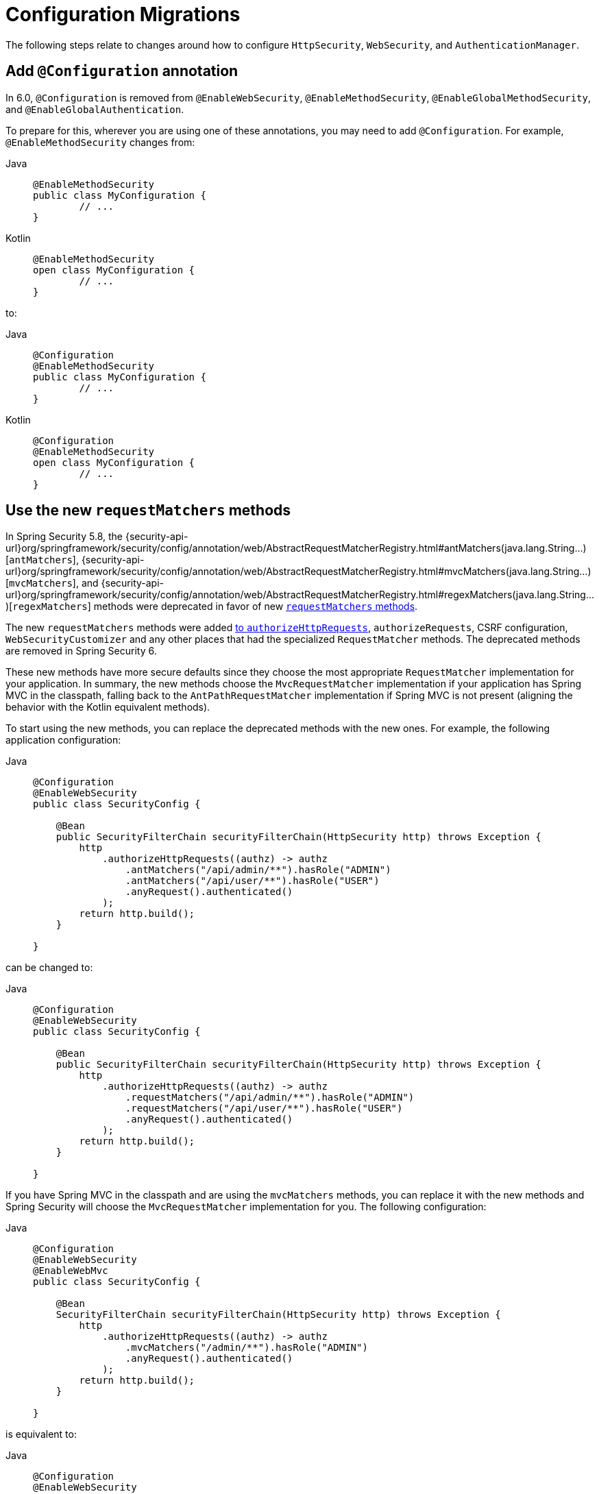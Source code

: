 = Configuration Migrations

The following steps relate to changes around how to configure `HttpSecurity`, `WebSecurity`, and `AuthenticationManager`.

[[add-configuration-annotation]]
== Add `@Configuration` annotation

In 6.0, `@Configuration` is removed from `@EnableWebSecurity`, `@EnableMethodSecurity`,  `@EnableGlobalMethodSecurity`, and `@EnableGlobalAuthentication`.

To prepare for this, wherever you are using one of these annotations, you may need to add `@Configuration`.
For example, `@EnableMethodSecurity` changes from:

[tabs]
======
Java::
+
[source,java,role="primary"]
----
@EnableMethodSecurity
public class MyConfiguration {
	// ...
}
----
======

[tabs]
======
Kotlin::
+
[source,java,role="primary"]
----
@EnableMethodSecurity
open class MyConfiguration {
	// ...
}
----
======

to:

[tabs]
======
Java::
+
[source,java,role="primary"]
----
@Configuration
@EnableMethodSecurity
public class MyConfiguration {
	// ...
}
----
======

[tabs]
======
Kotlin::
+
[source,java,role="primary"]
----
@Configuration
@EnableMethodSecurity
open class MyConfiguration {
	// ...
}
----
======

[[use-new-requestmatchers]]
== Use the new `requestMatchers` methods

In Spring Security 5.8, the {security-api-url}org/springframework/security/config/annotation/web/AbstractRequestMatcherRegistry.html#antMatchers(java.lang.String...)[`antMatchers`], {security-api-url}org/springframework/security/config/annotation/web/AbstractRequestMatcherRegistry.html#mvcMatchers(java.lang.String...)[`mvcMatchers`], and {security-api-url}org/springframework/security/config/annotation/web/AbstractRequestMatcherRegistry.html#regexMatchers(java.lang.String...)[`regexMatchers`] methods were deprecated in favor of new xref:servlet/authorization/authorize-http-requests.adoc#_request_matchers[`requestMatchers` methods].

The new `requestMatchers` methods were added xref:servlet/authorization/authorize-http-requests.adoc[to `authorizeHttpRequests`], `authorizeRequests`, CSRF configuration, `WebSecurityCustomizer` and any other places that had the specialized `RequestMatcher` methods.
The deprecated methods are removed in Spring Security 6.

These new methods have more secure defaults since they choose the most appropriate `RequestMatcher` implementation for your application.
In summary, the new methods choose the `MvcRequestMatcher` implementation if your application has Spring MVC in the classpath, falling back to the `AntPathRequestMatcher` implementation if Spring MVC is not present (aligning the behavior with the Kotlin equivalent methods).

To start using the new methods, you can replace the deprecated methods with the new ones. For example, the following application configuration:

[tabs]
======
Java::
+
[source,java,role="primary"]
----
@Configuration
@EnableWebSecurity
public class SecurityConfig {

    @Bean
    public SecurityFilterChain securityFilterChain(HttpSecurity http) throws Exception {
        http
            .authorizeHttpRequests((authz) -> authz
                .antMatchers("/api/admin/**").hasRole("ADMIN")
                .antMatchers("/api/user/**").hasRole("USER")
                .anyRequest().authenticated()
            );
        return http.build();
    }

}
----
======

can be changed to:

[tabs]
======
Java::
+
[source,java,role="primary"]
----
@Configuration
@EnableWebSecurity
public class SecurityConfig {

    @Bean
    public SecurityFilterChain securityFilterChain(HttpSecurity http) throws Exception {
        http
            .authorizeHttpRequests((authz) -> authz
                .requestMatchers("/api/admin/**").hasRole("ADMIN")
                .requestMatchers("/api/user/**").hasRole("USER")
                .anyRequest().authenticated()
            );
        return http.build();
    }

}
----
======

If you have Spring MVC in the classpath and are using the `mvcMatchers` methods, you can replace it with the new methods and Spring Security will choose the `MvcRequestMatcher` implementation for you.
The following configuration:

[tabs]
======
Java::
+
[source,java,role="primary"]
----
@Configuration
@EnableWebSecurity
@EnableWebMvc
public class SecurityConfig {

    @Bean
    SecurityFilterChain securityFilterChain(HttpSecurity http) throws Exception {
        http
            .authorizeHttpRequests((authz) -> authz
                .mvcMatchers("/admin/**").hasRole("ADMIN")
                .anyRequest().authenticated()
            );
        return http.build();
    }

}
----
======

is equivalent to:

[tabs]
======
Java::
+
[source,java,role="primary"]
----
@Configuration
@EnableWebSecurity
@EnableWebMvc
public class SecurityConfig {

    @Bean
    SecurityFilterChain securityFilterChain(HttpSecurity http) throws Exception {
        http
            .authorizeHttpRequests((authz) -> authz
                .requestMatchers("/admin/**").hasRole("ADMIN")
                .anyRequest().authenticated()
            );
        return http.build();
    }

}
----
======

If you are customizing the `servletPath` property of the `MvcRequestMatcher`, you can now use the `MvcRequestMatcher.Builder` to create `MvcRequestMatcher` instances that share the same servlet path:

[tabs]
======
Java::
+
[source,java,role="primary"]
----
@Configuration
@EnableWebSecurity
@EnableWebMvc
public class SecurityConfig {

    @Bean
    SecurityFilterChain securityFilterChain(HttpSecurity http) throws Exception {
        http
            .authorizeHttpRequests((authz) -> authz
                .mvcMatchers("/admin").servletPath("/path").hasRole("ADMIN")
                .mvcMatchers("/user").servletPath("/path").hasRole("USER")
                .anyRequest().authenticated()
            );
        return http.build();
    }

}
----
======

The code above can be rewritten using the `MvcRequestMatcher.Builder` and the `requestMatchers` method:

[tabs]
======
Java::
+
[source,java,role="primary"]
----
@Configuration
@EnableWebSecurity
@EnableWebMvc
public class SecurityConfig {

    @Bean
    SecurityFilterChain securityFilterChain(HttpSecurity http, HandlerMappingIntrospector introspector) throws Exception {
        MvcRequestMatcher.Builder mvcMatcherBuilder = new MvcRequestMatcher.Builder(introspector).servletPath("/path");
        http
            .authorizeHttpRequests((authz) -> authz
                .requestMatchers(mvcMatcherBuilder.pattern("/admin")).hasRole("ADMIN")
                .requestMatchers(mvcMatcherBuilder.pattern("/user")).hasRole("USER")
                .anyRequest().authenticated()
            );
        return http.build();
    }

}
----
======

If you are having problem with the new `requestMatchers` methods, you can always switch back to the `RequestMatcher` implementation that you were using.
For example, if you still want to use `AntPathRequestMatcher` and `RegexRequestMatcher` implementations, you can use the `requestMatchers` method that accepts a `RequestMatcher` instance:

[tabs]
======
Java::
+
[source,java,role="primary"]
----
import static org.springframework.security.web.util.matcher.AntPathRequestMatcher.antMatcher;
import static org.springframework.security.web.util.matcher.RegexRequestMatcher.regexMatcher;

@Configuration
@EnableWebSecurity
public class SecurityConfig {

    @Bean
    SecurityFilterChain securityFilterChain(HttpSecurity http) throws Exception {
        http
            .authorizeHttpRequests((authz) -> authz
                .requestMatchers(antMatcher("/user/**")).hasRole("USER")
                .requestMatchers(antMatcher(HttpMethod.POST, "/user/**")).hasRole("ADMIN")
                .requestMatchers(regexMatcher(".*\\?x=y")).hasRole("SPECIAL") // matches /any/path?x=y
                .anyRequest().authenticated()
            );
        return http.build();
    }

}
----
======

Note that the above sample uses static factory methods from {security-api-url}org/springframework/security/web/util/matcher/AntPathRequestMatcher.html[`AntPathRequestMatcher`] and {security-api-url}org/springframework/security/web/util/matcher/RegexRequestMatcher.html[`RegexRequestMatcher`] to improve readability.

If you are using the `WebSecurityCustomizer` interface, you can replace the deprecated `antMatchers` methods:

[tabs]
======
Java::
+
[source,java,role="primary"]
----
@Bean
public WebSecurityCustomizer webSecurityCustomizer() {
	return (web) -> web.ignoring().antMatchers("/ignore1", "/ignore2");
}
----
======

with their `requestMatchers` counterparts:

[tabs]
======
Java::
+
[source,java,role="primary"]
----
@Bean
public WebSecurityCustomizer webSecurityCustomizer() {
	return (web) -> web.ignoring().requestMatchers("/ignore1", "/ignore2");
}
----
======

The same way, if you are customizing the CSRF configuration to ignore some paths, you can replace the deprecated methods with the `requestMatchers` methods:

[tabs]
======
Java::
+
[source,java,role="primary"]
----
@Bean
public SecurityFilterChain filterChain(HttpSecurity http) throws Exception {
    http
        .csrf((csrf) -> csrf
            .ignoringAntMatchers("/no-csrf")
        );
    return http.build();
}
----
======

can be changed to:

[tabs]
======
Java::
+
[source,java,role="primary"]
----
@Bean
public SecurityFilterChain filterChain(HttpSecurity http) throws Exception {
    http
        .csrf((csrf) -> csrf
            .ignoringRequestMatchers("/no-csrf")
        );
    return http.build();
}
----
======

[[use-new-security-matchers]]
== Use the new `securityMatchers` methods

In Spring Security 5.8, the `antMatchers`, `mvcMatchers` and `requestMatchers` methods from `HttpSecurity` were deprecated in favor of new `securityMatchers` methods.

Note that these methods are not the same from `authorizeHttpRequests` methods <<use-new-requestmatchers,which were deprecated>> in favor of the `requestMatchers` methods.
However, the `securityMatchers` methods are similar to the `requestMatchers` methods in the sense that they will choose the most appropriate `RequestMatcher` implementation for your application.
In summary, the new methods choose the `MvcRequestMatcher` implementation if your application has Spring MVC in the classpath, falling back to the `AntPathRequestMatcher` implementation if Spring MVC is not present (aligning the behavior with the Kotlin equivalent methods).
Another reason for adding the `securityMatchers` methods is to avoid confusion with the `requestMatchers` methods from `authorizeHttpRequests`.

The following configuration:

[tabs]
======
Java::
+
[source,java,role="primary"]
----
@Bean
public SecurityFilterChain filterChain(HttpSecurity http) throws Exception {
    http
        .antMatcher("/api/**", "/app/**")
        .authorizeHttpRequests((authz) -> authz
            .requestMatchers("/api/admin/**").hasRole("ADMIN")
            .anyRequest().authenticated()
        );
    return http.build();
}
----
======

can be rewritten using the `securityMatchers` methods:

[tabs]
======
Java::
+
[source,java,role="primary"]
----
@Bean
public SecurityFilterChain filterChain(HttpSecurity http) throws Exception {
    http
        .securityMatcher("/api/**", "/app/**")
        .authorizeHttpRequests((authz) -> authz
            .requestMatchers("/api/admin/**").hasRole("ADMIN")
            .anyRequest().authenticated()
        );
    return http.build();
}
----
======

If you are using a custom `RequestMatcher` in your `HttpSecurity` configuration:

[tabs]
======
Java::
+
[source,java,role="primary"]
----
@Bean
public SecurityFilterChain filterChain(HttpSecurity http) throws Exception {
    http
        .requestMatcher(new MyCustomRequestMatcher())
        .authorizeHttpRequests((authz) -> authz
            .requestMatchers("/api/admin/**").hasRole("ADMIN")
            .anyRequest().authenticated()
        );
    return http.build();
}

public class MyCustomRequestMatcher implements RequestMatcher {
	// ...
}
----
======

you can do the same using `securityMatcher`:

[tabs]
======
Java::
+
[source,java,role="primary"]
----
@Bean
public SecurityFilterChain filterChain(HttpSecurity http) throws Exception {
    http
        .securityMatcher(new MyCustomRequestMatcher())
        .authorizeHttpRequests((authz) -> authz
            .requestMatchers("/api/admin/**").hasRole("ADMIN")
            .anyRequest().authenticated()
        );
    return http.build();
}

public class MyCustomRequestMatcher implements RequestMatcher {
	// ...
}
----
======

If you are combining multiple `RequestMatcher` implementations in your `HttpSecurity` configuration:

[tabs]
======
Java::
+
[source,java,role="primary"]
----
@Bean
public SecurityFilterChain filterChain(HttpSecurity http) throws Exception {
    http
        .requestMatchers((matchers) -> matchers
            .antMatchers("/api/**", "/app/**")
            .mvcMatchers("/admin/**")
            .requestMatchers(new MyCustomRequestMatcher())
        )
        .authorizeHttpRequests((authz) -> authz
            .requestMatchers("/admin/**").hasRole("ADMIN")
            .anyRequest().authenticated()
        );
    return http.build();
}
----
======

you can change it by using `securityMatchers`:

[tabs]
======
Java::
+
[source,java,role="primary"]
----
@Bean
public SecurityFilterChain filterChain(HttpSecurity http) throws Exception {
    http
        .securityMatchers((matchers) -> matchers
            .requestMatchers("/api/**", "/app/**", "/admin/**")
            .requestMatchers(new MyCustomRequestMatcher())
        )
        .authorizeHttpRequests((authz) -> authz
            .requestMatchers("/admin/**").hasRole("ADMIN")
            .anyRequest().authenticated()
        );
    return http.build();
}
----
======

If you are having problems with the `securityMatchers` methods choosing the `RequestMatcher` implementation for you, you can always choose the `RequestMatcher` implementation yourself:

[tabs]
======
Java::
+
[source,java,role="primary"]
----
import static org.springframework.security.web.util.matcher.AntPathRequestMatcher.antMatcher;

@Bean
public SecurityFilterChain filterChain(HttpSecurity http) throws Exception {
    http
        .securityMatchers((matchers) -> matchers
            .requestMatchers(antMatcher("/api/**"), antMatcher("/app/**"))
        )
        .authorizeHttpRequests((authz) -> authz
            .requestMatchers(antMatcher("/api/admin/**")).hasRole("ADMIN")
            .anyRequest().authenticated()
        );
    return http.build();
}
----
======

== Stop Using `WebSecurityConfigurerAdapter`

=== Publish a `SecurityFilterChain` Bean

Spring Security 5.4 introduced the capability to publish a `SecurityFilterChain` bean instead of extending `WebSecurityConfigurerAdapter`.
In 6.0, `WebSecurityConfigurerAdapter` is removed.
To prepare for this change, you can replace constructs like:

[tabs]
======
Java::
+
[source,java,role="primary"]
----
@Configuration
public class SecurityConfiguration extends WebSecurityConfigurerAdapter {

    @Override
    protected void configure(HttpSecurity http) throws Exception {
        http
            .authorizeHttpRequests((authorize) -> authorize
                .anyRequest().authenticated()
            )
            .httpBasic(withDefaults());
    }

}
----

Kotlin::
+
[source,kotlin,role="secondary"]
----
@Configuration
open class SecurityConfiguration: WebSecurityConfigurerAdapter() {

    @Override
    override fun configure(val http: HttpSecurity) {
        http {
            authorizeHttpRequests {
                authorize(anyRequest, authenticated)
            }

            httpBasic {}
        }
    }

}
----
======

with:

[tabs]
======
Java::
+
[source,java,role="primary"]
----
@Configuration
public class SecurityConfiguration {

    @Bean
    public SecurityFilterChain filterChain(HttpSecurity http) throws Exception {
        http
            .authorizeHttpRequests((authorize) -> authorize
                .anyRequest().authenticated()
            )
            .httpBasic(withDefaults());
        return http.build();
    }

}
----

Kotlin::
+
[source,kotlin,role="secondary"]
----
@Configuration
open class SecurityConfiguration {

    @Bean
    fun filterChain(http: HttpSecurity): SecurityFilterChain {
        http {
            authorizeHttpRequests {
                authorize(anyRequest, authenticated)
            }
            httpBasic {}
        }
        return http.build()
    }

}
----
======

=== Publish a `WebSecurityCustomizer` Bean

Spring Security 5.4 https://github.com/spring-projects/spring-security/issues/8978[introduced `WebSecurityCustomizer`] to replace `configure(WebSecurity web)` in `WebSecurityConfigurerAdapter`.
To prepare for its removal, you can replace code like the following:

[tabs]
======
Java::
+
[source,java,role="primary"]
----
@Configuration
public class SecurityConfiguration extends WebSecurityConfigurerAdapter {

    @Override
    public void configure(WebSecurity web) {
        web.ignoring().antMatchers("/ignore1", "/ignore2");
    }

}
----

Kotlin::
+
[source,kotlin,role="secondary"]
----
@Configuration
open class SecurityConfiguration: WebSecurityConfigurerAdapter() {

    override fun configure(val web: WebSecurity) {
        web.ignoring().antMatchers("/ignore1", "/ignore2")
    }

}
----
======

with:

[tabs]
======
Java::
+
[source,java,role="primary"]
----
@Configuration
public class SecurityConfiguration {

    @Bean
    public WebSecurityCustomizer webSecurityCustomizer() {
        return (web) -> web.ignoring().antMatchers("/ignore1", "/ignore2");
    }

}
----

Kotlin::
+
[source,kotlin,role="secondary"]
----
@Configuration
open class SecurityConfiguration {

    @Bean
    fun webSecurityCustomizer(): WebSecurityCustomizer {
        return (web) -> web.ignoring().antMatchers("/ignore1", "/ignore2")
    }

}
----
======

=== Publish an `AuthenticationManager` Bean

As part of `WebSecurityConfigurerAdapeter` removal, `configure(AuthenticationManagerBuilder)` is also removed.
Preparing for its removal will differ based on your reason for using it.

==== LDAP Authentication

If you are using `auth.ldapAuthentication()` for xref:servlet/authentication/passwords/ldap.adoc[LDAP authentication support], you can replace:

[tabs]
======
Java::
+
[source,java,role="primary"]
----
@Configuration
public class SecurityConfiguration extends WebSecurityConfigurerAdapter {

    @Override
    protected void configure(AuthenticationManagerBuilder auth) throws Exception {
        auth
            .ldapAuthentication()
                .userDetailsContextMapper(new PersonContextMapper())
                .userDnPatterns("uid={0},ou=people")
                .contextSource()
                .port(0);
    }

}
----

Kotlin::
+
[source,kotlin,role="secondary"]
----
@Configuration
open class SecurityConfiguration: WebSecurityConfigurerAdapter() {

    override fun configure(auth: AuthenticationManagerBuilder) {
        auth
            .ldapAuthentication()
                .userDetailsContextMapper(PersonContextMapper())
                .userDnPatterns("uid={0},ou=people")
                .contextSource()
                .port(0)
    }

}
----
======

with:

[tabs]
======
Java::
+
[source,java,role="primary"]
----
@Configuration
public class SecurityConfiguration {
    @Bean
    public EmbeddedLdapServerContextSourceFactoryBean contextSourceFactoryBean() {
        EmbeddedLdapServerContextSourceFactoryBean contextSourceFactoryBean =
            EmbeddedLdapServerContextSourceFactoryBean.fromEmbeddedLdapServer();
        contextSourceFactoryBean.setPort(0);
        return contextSourceFactoryBean;
    }

    @Bean
    AuthenticationManager ldapAuthenticationManager(BaseLdapPathContextSource contextSource) {
        LdapBindAuthenticationManagerFactory factory =
            new LdapBindAuthenticationManagerFactory(contextSource);
        factory.setUserDnPatterns("uid={0},ou=people");
        factory.setUserDetailsContextMapper(new PersonContextMapper());
        return factory.createAuthenticationManager();
    }
}
----

Kotlin::
+
[source,kotlin,role="secondary"]
----
@Configuration
open class SecurityConfiguration {
    @Bean
    fun contextSourceFactoryBean(): EmbeddedLdapServerContextSourceFactoryBean {
        val contextSourceFactoryBean: EmbeddedLdapServerContextSourceFactoryBean =
            EmbeddedLdapServerContextSourceFactoryBean.fromEmbeddedLdapServer()
        contextSourceFactoryBean.setPort(0)
        return contextSourceFactoryBean
    }

    @Bean
    fun ldapAuthenticationManager(val contextSource: BaseLdapPathContextSource): AuthenticationManager {
        val factory = LdapBindAuthenticationManagerFactory(contextSource)
        factory.setUserDnPatterns("uid={0},ou=people")
        factory.setUserDetailsContextMapper(PersonContextMapper())
        return factory.createAuthenticationManager()
    }
}
----
======

==== JDBC Authentication

If you are using `auth.jdbcAuthentication()` for xref:servlet/authentication/passwords/jdbc.adoc[JDBC Authentication support], you can replace:

[tabs]
======
Java::
+
[source,java,role="primary"]
----
@Configuration
public class SecurityConfiguration extends WebSecurityConfigurerAdapter {
    @Bean
    public DataSource dataSource() {
        return new EmbeddedDatabaseBuilder()
            .setType(EmbeddedDatabaseType.H2)
            .build();
    }

    @Override
    protected void configure(AuthenticationManagerBuilder auth) throws Exception {
        UserDetails user = User.withDefaultPasswordEncoder()
            .username("user")
            .password("password")
            .roles("USER")
            .build();
        auth.jdbcAuthentication()
            .withDefaultSchema()
                .dataSource(this.dataSource)
                .withUser(user);
    }
}
----

Kotlin::
+
[source,kotlin,role="secondary"]
----
@Configuration
open class SecurityConfiguration: WebSecurityConfigurerAdapter() {
    @Bean
    fun dataSource(): DataSource {
        return EmbeddedDatabaseBuilder()
            .setType(EmbeddedDatabaseType.H2)
            .build()
    }

    override fun configure(val auth: AuthenticationManagerBuilder) {
        UserDetails user = User.withDefaultPasswordEncoder()
            .username("user")
            .password("password")
            .roles("USER")
            .build()
        auth.jdbcAuthentication()
            .withDefaultSchema()
                .dataSource(this.dataSource)
                .withUser(user)
    }
}
----
======

with:

[tabs]
======
Java::
+
[source,java,role="primary"]
----
@Configuration
public class SecurityConfiguration {
    @Bean
    public DataSource dataSource() {
        return new EmbeddedDatabaseBuilder()
            .setType(EmbeddedDatabaseType.H2)
            .addScript(JdbcDaoImpl.DEFAULT_USER_SCHEMA_DDL_LOCATION)
            .build();
    }

    @Bean
    public UserDetailsManager users(DataSource dataSource) {
        UserDetails user = User.withDefaultPasswordEncoder()
            .username("user")
            .password("password")
            .roles("USER")
            .build();
        JdbcUserDetailsManager users = new JdbcUserDetailsManager(dataSource);
        users.createUser(user);
        return users;
    }
}
----

Kotlin::
+
[source,kotlin,role="secondary"]
----
@Configuration
open class SecurityConfiguration {
    @Bean
    fun dataSource(): DataSource {
        return EmbeddedDatabaseBuilder()
            .setType(EmbeddedDatabaseType.H2)
            .addScript(JdbcDaoImpl.DEFAULT_USER_SCHEMA_DDL_LOCATION)
            .build()
    }

    @Bean
    fun users(val dataSource: DataSource): UserDetailsManager {
        val user = User.withDefaultPasswordEncoder()
            .username("user")
            .password("password")
            .roles("USER")
            .build()
        val users = JdbcUserDetailsManager(dataSource)
        users.createUser(user)
        return users
    }
}
----
======

==== In-Memory Authentication

If you are using `auth.inMemoryAuthentication()` for xref:servlet/authentication/passwords/in-memory.adoc[In-Memory Authentication support], you can replace:

[tabs]
======
Java::
+
[source,java,role="primary"]
----
@Configuration
public class SecurityConfiguration extends WebSecurityConfigurerAdapter {
    @Override
    protected void configure(AuthenticationManagerBuilder auth) throws Exception {
        UserDetails user = User.withDefaultPasswordEncoder()
            .username("user")
            .password("password")
            .roles("USER")
            .build();
        auth.inMemoryAuthentication()
            .withUser(user);
    }
}
----

Kotlin::
+
[source,kotlin,role="secondary"]
----
@Configuration
open class SecurityConfiguration: WebSecurityConfigurerAdapter() {
    override fun configure(val auth: AuthenticationManagerBuilder) {
        val user = User.withDefaultPasswordEncoder()
            .username("user")
            .password("password")
            .roles("USER")
            .build()
        auth.inMemoryAuthentication()
            .withUser(user)
    }
}
----
======

with:

[tabs]
======
Java::
+
[source,java,role="primary"]
----
@Configuration
public class SecurityConfiguration {
    @Bean
    public InMemoryUserDetailsManager userDetailsService() {
        UserDetails user = User.withDefaultPasswordEncoder()
            .username("user")
            .password("password")
            .roles("USER")
            .build();
        return new InMemoryUserDetailsManager(user);
    }
}
----

Kotlin::
+
[source,kotlin,role="secondary"]
----
@Configuration
open class SecurityConfiguration {
    @Bean
    fun userDetailsService(): InMemoryUserDetailsManager {
        UserDetails user = User.withDefaultPasswordEncoder()
            .username("user")
            .password("password")
            .roles("USER")
            .build()
        return InMemoryUserDetailsManager(user)
    }
}
----
======

== Add `@Configuration` to `@Enable*` annotations

In 6.0, all Spring Security's `@Enable*` annotations had their `@Configuration` removed.
While convenient, it was not consistent with the rest of the Spring projects and most notably Spring Framework's `@Enable*` annotations.
Additionally, the introduction of support for `@Configuration(proxyBeanMethods=false)` in Spring Framework provides another reason to remove `@Configuration` meta-annotation from Spring Security's `@Enable*` annotations and allow users to opt into their preferred configuration mode.

The following annotations had their `@Configuration` removed:

- `@EnableGlobalAuthentication`
- `@EnableGlobalMethodSecurity`
- `@EnableMethodSecurity`
- `@EnableReactiveMethodSecurity`
- `@EnableWebSecurity`
- `@EnableWebFluxSecurity`

For example, if you are using `@EnableWebSecurity`, you will need to change:

[tabs]
======
Java::
+
[source,java,role="primary"]
----
@EnableWebSecurity
public class SecurityConfig {
	// ...
}
----
======

to:

[tabs]
======
Java::
+
[source,java,role="primary"]
----
@Configuration
@EnableWebSecurity
public class SecurityConfig {
	// ...
}
----
======

And the same applies to every other annotation listed above.

=== Other Scenarios

If you are using `AuthenticationManagerBuilder` for something more sophisticated, you can xref:servlet/authentication/architecture.adoc#servlet-authentication-authenticationmanager[publish your own `AuthenticationManager` `@Bean`] or wire an `AuthenticationManager` instance into the `HttpSecurity` DSL with {security-api-url}org/springframework/security/config/annotation/web/builders/HttpSecurity.html#authenticationManager(org.springframework.security.authentication.AuthenticationManager)[`HttpSecurity#authenticationManager`].
